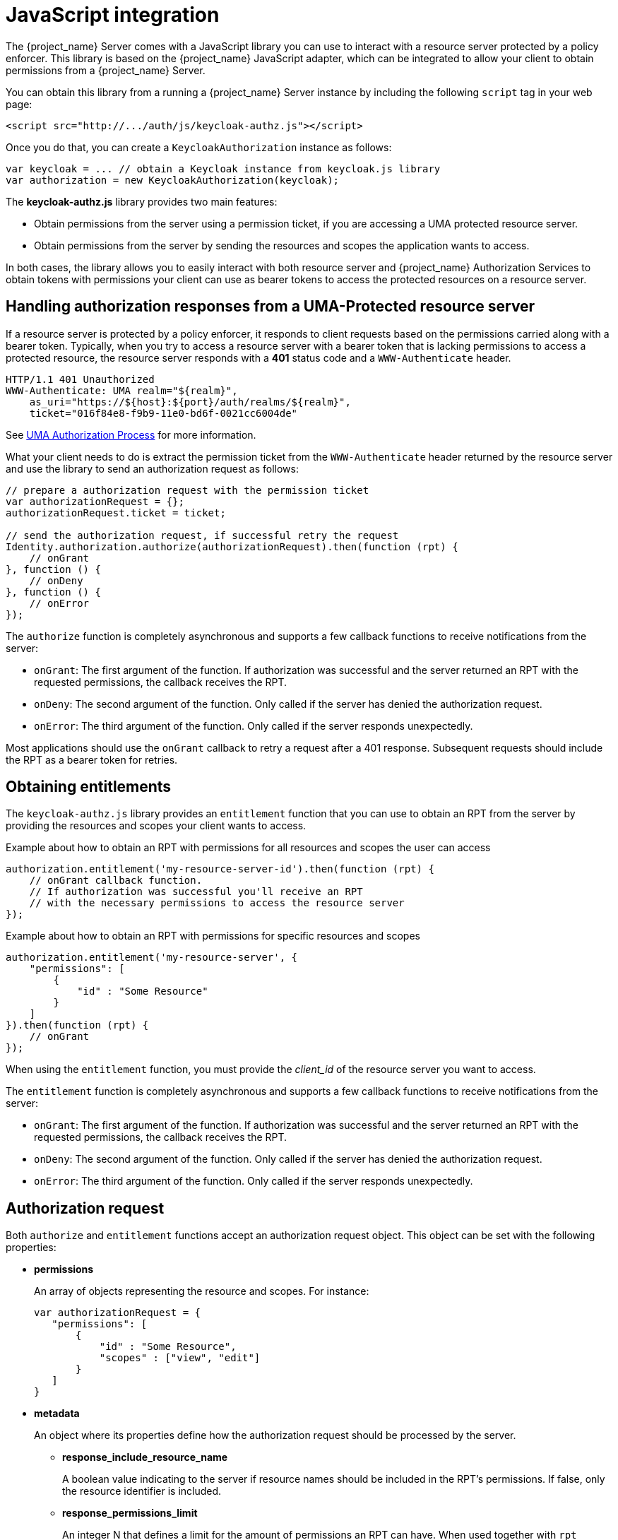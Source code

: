 [[_enforcer_js_adapter]]
= JavaScript integration

The {project_name} Server comes with a JavaScript library you can use to interact with a resource server protected by a policy enforcer.
This library is based on the {project_name} JavaScript adapter, which can be integrated to allow your client to obtain permissions from a {project_name} Server.

You can obtain this library from a running a {project_name} Server instance by including the following `script` tag in your web page:

```html
<script src="http://.../auth/js/keycloak-authz.js"></script>
```
Once you do that, you can create a `KeycloakAuthorization` instance as follows:

```javascript
var keycloak = ... // obtain a Keycloak instance from keycloak.js library
var authorization = new KeycloakAuthorization(keycloak);
```
The *keycloak-authz.js* library provides two main features:

* Obtain permissions from the server using a permission ticket, if you are accessing a UMA protected resource server.

* Obtain permissions from the server by sending the resources and scopes the application wants to access.

In both cases, the library allows you to easily interact with both resource server and {project_name} Authorization Services to obtain tokens with
permissions your client can use as bearer tokens to access the protected resources on a resource server.

== Handling authorization responses from a UMA-Protected resource server

If a resource server is protected by a policy enforcer, it responds to client requests based on the permissions carried along with a bearer token.
Typically, when you try to access a resource server with a bearer token that is lacking permissions to access a protected resource, the resource server
responds with a *401* status code and a `WWW-Authenticate` header.

```bash
HTTP/1.1 401 Unauthorized
WWW-Authenticate: UMA realm="${realm}",
    as_uri="https://${host}:${port}/auth/realms/${realm}",
    ticket="016f84e8-f9b9-11e0-bd6f-0021cc6004de"
```

See <<_service_uma_authorization_process, UMA Authorization Process>> for more information.

What your client needs to do is extract the permission ticket from the ```WWW-Authenticate``` header returned by the resource server
and use the library to send an authorization request as follows:

```javascript
// prepare a authorization request with the permission ticket
var authorizationRequest = {};
authorizationRequest.ticket = ticket;

// send the authorization request, if successful retry the request
Identity.authorization.authorize(authorizationRequest).then(function (rpt) {
    // onGrant
}, function () {
    // onDeny
}, function () {
    // onError
});
```

The `authorize` function is completely asynchronous and supports a few callback functions to receive notifications from the server:

* `onGrant`: The first argument of the function. If authorization was successful and the server returned an RPT with the requested permissions, the callback receives the RPT.
* `onDeny`: The second argument of the function. Only called if the server has denied the authorization request.
* `onError`: The third argument of the function. Only called if the server responds unexpectedly.

Most applications should use the `onGrant` callback to retry a request after a 401 response. Subsequent requests should include the RPT as a bearer token for retries.

== Obtaining entitlements

The ```keycloak-authz.js``` library provides an `entitlement` function that you can use to obtain an RPT from the server by providing
the resources and scopes your client wants to access.

.Example about how to obtain an RPT with permissions for all resources and scopes the user can access
```javascript
authorization.entitlement('my-resource-server-id').then(function (rpt) {
    // onGrant callback function.
    // If authorization was successful you'll receive an RPT
    // with the necessary permissions to access the resource server
});
```

.Example about how to obtain an RPT with permissions for specific resources and scopes
```javascript
authorization.entitlement('my-resource-server', {
    "permissions": [
        {
            "id" : "Some Resource"
        }
    ]
}).then(function (rpt) {
    // onGrant
});
```

When using the `entitlement` function, you must provide the _client_id_ of the resource server you want to access.

The `entitlement` function is completely asynchronous and supports a few callback functions to receive notifications from the server:

* `onGrant`: The first argument of the function. If authorization was successful and the server returned an RPT with the requested permissions, the callback receives the RPT.
* `onDeny`: The second argument of the function. Only called if the server has denied the authorization request.
* `onError`: The third argument of the function. Only called if the server responds unexpectedly.

== Authorization request

Both ```authorize``` and ```entitlement``` functions accept an authorization request object. This object can be set with the following
properties:

* *permissions*
+
An array of objects representing the resource and scopes. For instance:
+
```javascript
var authorizationRequest = {
   "permissions": [
       {
           "id" : "Some Resource",
           "scopes" : ["view", "edit"]
       }
   ]
}
```
+
* *metadata*
+
An object where its properties define how the authorization request should be processed by the server.
+
** *response_include_resource_name*
+
A boolean value indicating to the server if resource names should be included in the RPT's permissions. If false, only the resource
identifier is included.
** *response_permissions_limit*
+
An integer N that defines a limit for the amount of permissions an RPT can have. When used together with
`rpt` parameter, only the last N requested permissions will be kept in the RPT
+
* *submit_request*
+
A boolean value indicating whether the server should create permission requests to the resources and scopes referenced by a permission ticket.
This parameter will only take effect when used together with the `ticket` parameter as part of a UMA authorization process.

== Obtaining the RPT

If you have already obtained an RPT using any of the authorization functions provided by the library, you can always obtain the RPT as follows from the authorization object (assuming that it has been initialized by one of the techniques shown earlier):

```javascript
var rpt = authorization.rpt;
```
